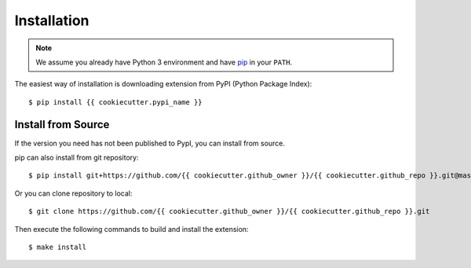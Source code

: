 .. This file is generated from {{ cookiecutter.github_owner }}/template. DO NOT EDIT.

============
Installation
============

.. highlight:: console

.. note:: We assume you already have Python 3 environment and have pip_ in your ``PATH``.

The easiest way of installation is downloading extension from PyPI (Python Package Index)::

   $ pip install {{ cookiecutter.pypi_name }}

.. _pip: https://pip.pypa.io/en/stable/

Install from Source
===================

If the version you need has not been published to PypI, you can install from source.

pip can also install from git repository::

    $ pip install git+https://github.com/{{ cookiecutter.github_owner }}/{{ cookiecutter.github_repo }}.git@master

Or you can clone repository to local::

    $ git clone https://github.com/{{ cookiecutter.github_owner }}/{{ cookiecutter.github_repo }}.git

Then execute the following commands to build and install the extension::

    $ make install
